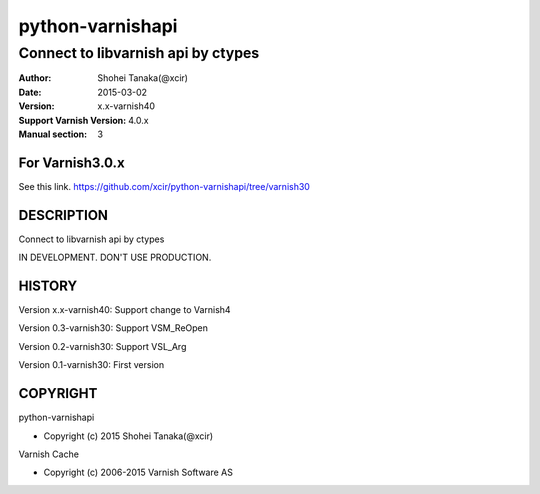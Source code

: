 ==================
python-varnishapi
==================


------------------------------------
Connect to libvarnish api by ctypes
------------------------------------

:Author: Shohei Tanaka(@xcir)
:Date: 2015-03-02
:Version: x.x-varnish40
:Support Varnish Version: 4.0.x
:Manual section: 3

For Varnish3.0.x
=================
See this link.
https://github.com/xcir/python-varnishapi/tree/varnish30

DESCRIPTION
============
Connect to libvarnish api by ctypes

IN DEVELOPMENT.
DON'T USE PRODUCTION.



HISTORY
===========

Version x.x-varnish40: Support change to Varnish4

Version 0.3-varnish30: Support VSM_ReOpen

Version 0.2-varnish30: Support VSL_Arg

Version 0.1-varnish30: First version


COPYRIGHT
===========

python-varnishapi

* Copyright (c) 2015 Shohei Tanaka(@xcir)

Varnish Cache

* Copyright (c) 2006-2015 Varnish Software AS